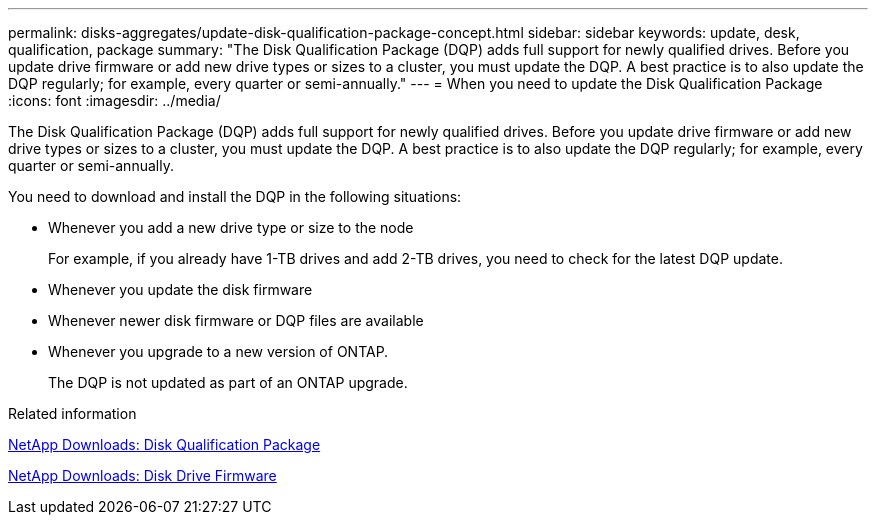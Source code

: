 ---
permalink: disks-aggregates/update-disk-qualification-package-concept.html
sidebar: sidebar
keywords: update, desk, qualification, package
summary: "The Disk Qualification Package (DQP) adds full support for newly qualified drives. Before you update drive firmware or add new drive types or sizes to a cluster, you must update the DQP. A best practice is to also update the DQP regularly; for example, every quarter or semi-annually."
---
= When you need to update the Disk Qualification Package
:icons: font
:imagesdir: ../media/

[.lead]
The Disk Qualification Package (DQP) adds full support for newly qualified drives. Before you update drive firmware or add new drive types or sizes to a cluster, you must update the DQP. A best practice is to also update the DQP regularly; for example, every quarter or semi-annually.

You need to download and install the DQP in the following situations:

* Whenever you add a new drive type or size to the node
+
For example, if you already have 1-TB drives and add 2-TB drives, you need to check for the latest DQP update.

* Whenever you update the disk firmware
* Whenever newer disk firmware or DQP files are available
* Whenever you upgrade to a new version of ONTAP.
+
The DQP is not updated as part of an ONTAP upgrade.

.Related information

https://mysupport.netapp.com/site/downloads/firmware/disk-drive-firmware/download/DISKQUAL/ALL/qual_devices.zip[NetApp Downloads: Disk Qualification Package^]

https://mysupport.netapp.com/site/downloads/firmware/disk-drive-firmware[NetApp Downloads: Disk Drive Firmware]

// 31 jan 2022, issue #352